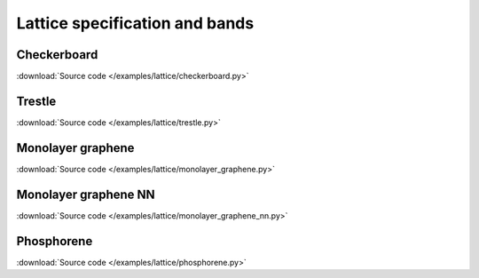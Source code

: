 Lattice specification and bands
===============================

.. meta::
   :description: Lattice specification and band structure calculations in Pybinding
   :keywords: tight-binding code, python, band structure, graphene, next-nearest neighbor

Checkerboard
------------

:download:`Source code </examples/lattice/checkerboard.py>`

.. plot:: examples/lattice/checkerboard.py
    :include-source:
    :alt: Checkerboard lattice, Brillouin zone and band structure


Trestle
-------

:download:`Source code </examples/lattice/trestle.py>`

.. plot:: examples/lattice/trestle.py
    :include-source:
    :alt: Trestle lattice, Brillouin zone and band structure


Monolayer graphene
------------------

:download:`Source code </examples/lattice/monolayer_graphene.py>`

.. plot:: examples/lattice/monolayer_graphene.py
    :include-source:
    :alt: Monolayer graphene lattice, Brillouin zone and band structure


Monolayer graphene NN
---------------------

:download:`Source code </examples/lattice/monolayer_graphene_nn.py>`

.. plot:: examples/lattice/monolayer_graphene_nn.py
    :include-source:
    :alt: Monolayer graphene with next-nearest neighbor, Brillouin zone and band structure


Phosphorene
-----------

:download:`Source code </examples/lattice/phosphorene.py>`

.. plot:: examples/lattice/phosphorene.py
    :include-source:
    :alt: Phosphorene lattice, Brillouin zone and band structure
